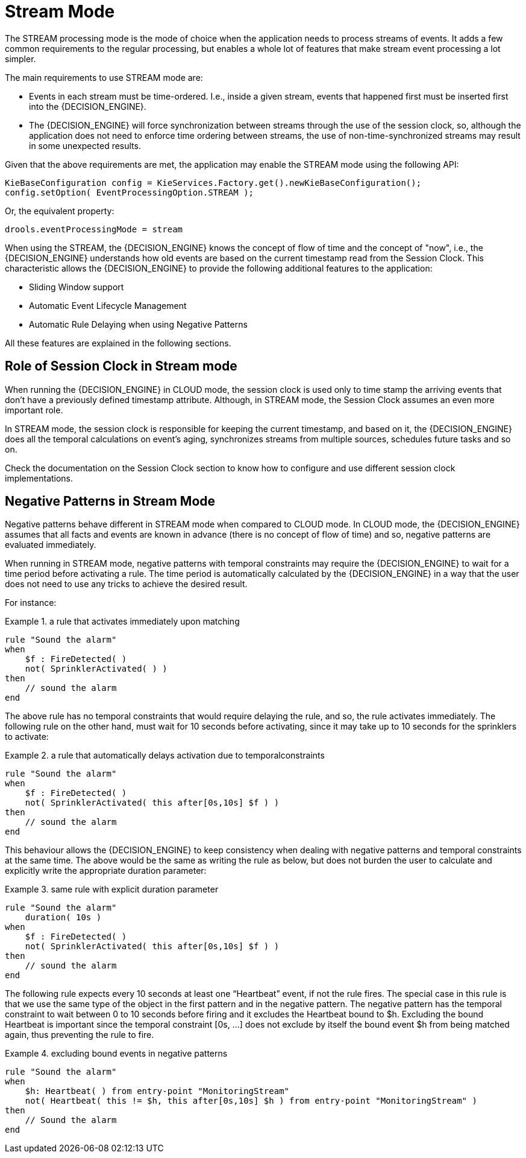 = Stream Mode


The STREAM processing mode is the mode of choice when the application needs to process streams of events.
It adds a few common requirements to the regular processing, but enables a whole lot of features that make stream event processing a lot simpler.

The main requirements to use STREAM mode are:

* Events in each stream must be time-ordered. I.e., inside a given stream, events that happened first must be inserted first into the {DECISION_ENGINE}.
* The {DECISION_ENGINE} will force synchronization between streams through the use of the session clock, so, although the application does not need to enforce time ordering between streams, the use of non-time-synchronized streams may result in some unexpected results.


Given that the above requirements are met, the application may enable the STREAM mode using the following API:

[source,java]
----
KieBaseConfiguration config = KieServices.Factory.get().newKieBaseConfiguration();
config.setOption( EventProcessingOption.STREAM );
----


Or, the equivalent property:

[source]
----
drools.eventProcessingMode = stream
----


When using the STREAM, the {DECISION_ENGINE} knows the concept of flow of time and the concept of "now", i.e., the {DECISION_ENGINE} understands how old events are based on the current timestamp read from the Session Clock.
This characteristic allows the {DECISION_ENGINE} to provide the following additional features to the application:

* Sliding Window support
* Automatic Event Lifecycle Management
* Automatic Rule Delaying when using Negative Patterns


All these features are explained in the following sections.

== Role of Session Clock in Stream mode


When running the {DECISION_ENGINE} in CLOUD mode, the session clock is used only to time stamp the arriving events that don't have a previously defined timestamp attribute.
Although, in STREAM mode, the Session Clock assumes an even more important role.

In STREAM mode, the session clock is responsible for keeping the current timestamp, and based on it, the {DECISION_ENGINE} does all the temporal calculations on event's aging, synchronizes streams from multiple sources, schedules future tasks and so on.

Check the documentation on the Session Clock section to know how to configure and use different session clock implementations.

== Negative Patterns in Stream Mode


Negative patterns behave different in STREAM mode when compared to CLOUD mode.
In CLOUD mode, the {DECISION_ENGINE} assumes that all facts and events are known in advance (there is no concept of flow of time) and so, negative patterns are evaluated immediately.

When running in STREAM mode, negative patterns with temporal constraints may require the {DECISION_ENGINE} to wait for a time period before activating a rule.
The time period is automatically calculated by the {DECISION_ENGINE} in a way that the user does not need to use any tricks to achieve the desired result.

For instance:

.a rule that activates immediately upon matching
====
[source]
----
rule "Sound the alarm"
when
    $f : FireDetected( )
    not( SprinklerActivated( ) )
then
    // sound the alarm
end
----
====


The above rule has no temporal constraints that would require delaying the rule, and so, the rule activates immediately.
The following rule on the other hand, must wait for 10 seconds before activating, since it may take up to 10 seconds for the sprinklers to activate:

.a rule that automatically delays activation due to temporalconstraints
====
[source]
----
rule "Sound the alarm"
when
    $f : FireDetected( )
    not( SprinklerActivated( this after[0s,10s] $f ) )
then
    // sound the alarm
end
----
====


This behaviour allows the {DECISION_ENGINE} to keep consistency when dealing with negative patterns and temporal constraints at the same time.
The above would be the same as writing the rule as below, but does not burden the user to calculate and explicitly write the appropriate duration parameter:

.same rule with explicit duration parameter
====
[source]
----
rule "Sound the alarm"
    duration( 10s )
when
    $f : FireDetected( )
    not( SprinklerActivated( this after[0s,10s] $f ) )
then
    // sound the alarm
end
----
====


The following rule expects every 10 seconds at least one "`Heartbeat`" event, if not the rule fires.
The special case in this rule is that we use the same type of the object in the first pattern and in the negative pattern.
The negative pattern has the temporal constraint to wait between 0 to 10 seconds before firing and it excludes the Heartbeat bound to $h.
Excluding the bound Heartbeat is important since the temporal constraint [0s, ...] does not exclude by itself the bound event $h from being matched again, thus preventing the rule to fire.

.excluding bound events in negative patterns
====
[source]
----
rule "Sound the alarm"
when
    $h: Heartbeat( ) from entry-point "MonitoringStream"
    not( Heartbeat( this != $h, this after[0s,10s] $h ) from entry-point "MonitoringStream" )
then
    // Sound the alarm
end
----
====
